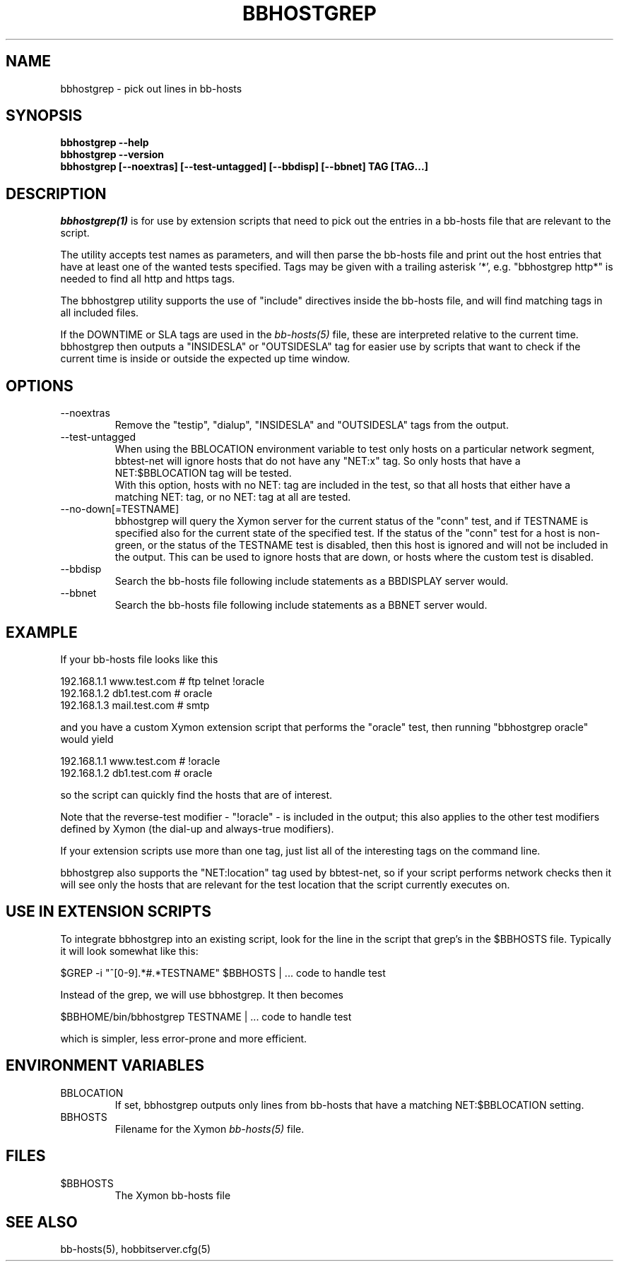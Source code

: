 .TH BBHOSTGREP 1 "Version 4.2.3:  4 Feb 2009" "Xymon"
.SH NAME
bbhostgrep \- pick out lines in bb-hosts
.SH SYNOPSIS
.B "bbhostgrep --help"
.br
.B "bbhostgrep --version"
.br
.B "bbhostgrep [--noextras] [--test-untagged] [--bbdisp] [--bbnet] TAG [TAG...]"

.SH DESCRIPTION
.I bbhostgrep(1)
is for use by extension scripts that need to pick out the entries 
in a bb-hosts file that are relevant to the script.

The utility accepts test names as parameters, and will then
parse the bb-hosts file and print out the host entries that
have at least one of the wanted tests specified. Tags may be
given with a trailing asterisk '*', e.g. "bbhostgrep http*"
is needed to find all http and https tags.

The bbhostgrep utility supports the use of "include" directives
inside the bb-hosts file, and will find matching tags in all
included files.

If the DOWNTIME or SLA tags are used in the
.I bb-hosts(5)
file, these are interpreted relative to the current time. 
bbhostgrep then outputs a "INSIDESLA" or "OUTSIDESLA" tag
for easier use by scripts that want to check if the current
time is inside or outside the expected up time window.

.SH OPTIONS
.IP "--noextras"
Remove the "testip", "dialup", "INSIDESLA" and "OUTSIDESLA" tags 
from the output.

.IP "--test-untagged"
When using the BBLOCATION environment variable to test
only hosts on a particular network segment, bbtest-net
will ignore hosts that do not have any "NET:x" tag.
So only hosts that have a NET:$BBLOCATION tag will be
tested.
.br
With this option, hosts with no NET: tag are included
in the test, so that all hosts that either have a
matching NET: tag, or no NET: tag at all are tested.

.IP "--no-down[=TESTNAME]"
bbhostgrep will query the Xymon server for the current
status of the "conn" test, and if TESTNAME is specified
also for the current state of the specified test. If
the status of the "conn" test for a host is non-green,
or the status of the TESTNAME test is disabled, then this 
host is ignored and will not be included in the output.
This can be used to ignore hosts that are down, or hosts
where the custom test is disabled.

.IP "--bbdisp"
Search the bb-hosts file following include statements as a
BBDISPLAY server would.

.IP "--bbnet"
Search the bb-hosts file following include statements as a
BBNET server would.

.SH EXAMPLE
If your bb-hosts file looks like this

   192.168.1.1   www.test.com  # ftp telnet !oracle
   192.168.1.2   db1.test.com  # oracle
   192.168.1.3   mail.test.com # smtp

and you have a custom Xymon extension script that performs the
"oracle" test, then running "bbhostgrep oracle" would yield

   192.168.1.1   www.test.com  # !oracle
   192.168.1.2   db1.test.com  # oracle

so the script can quickly find the hosts that are of interest.

Note that the reverse-test modifier - "!oracle" - is included
in the output; this also applies to the other test modifiers
defined by Xymon (the dial-up and always-true modifiers).

If your extension scripts use more than one tag, just list
all of the interesting tags on the command line.

bbhostgrep also supports the "NET:location" tag used by 
bbtest-net, so if your script performs network checks then 
it will see only the hosts that are relevant for the test
location that the script currently executes on.

.SH USE IN EXTENSION SCRIPTS
To integrate bbhostgrep into an existing script, look for
the line in the script that grep's in the $BBHOSTS file. 
Typically it will look somewhat like this:

   $GREP -i "^[0-9].*#.*TESTNAME" $BBHOSTS | ... code to handle test

Instead of the grep, we will use bbhostgrep. It then becomes

   $BBHOME/bin/bbhostgrep TESTNAME | ... code to handle test

which is simpler, less error-prone and more efficient.

.SH ENVIRONMENT VARIABLES
.IP BBLOCATION
If set, bbhostgrep outputs only lines from bb-hosts that have
a matching NET:$BBLOCATION setting.
.sp
.IP BBHOSTS
Filename for the Xymon
.I bb-hosts(5)
file.

.SH FILES
.IP $BBHOSTS
The Xymon bb-hosts file

.SH "SEE ALSO"
bb-hosts(5), hobbitserver.cfg(5)
